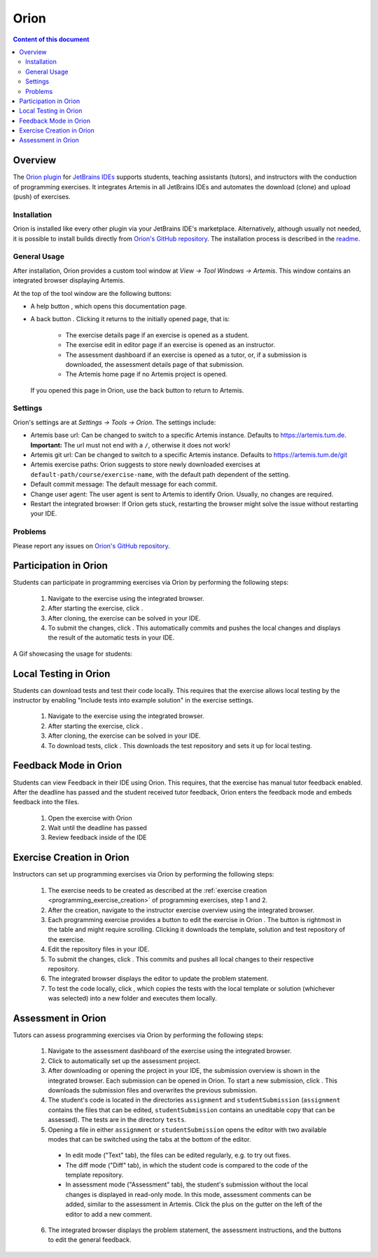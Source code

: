 .. _orion:

Orion
=====

.. contents:: Content of this document
    :local:
    :depth: 2

Overview
--------

The `Orion plugin <https://github.com/ls1intum/Orion>`_ for `JetBrains IDEs <https://www.jetbrains.com/idea/>`_ supports students, teaching assistants (tutors), and instructors with the conduction of programming exercises. It integrates Artemis in all JetBrains IDEs and automates the download (clone) and upload (push) of exercises.

Installation
^^^^^^^^^^^^

Orion is installed like every other plugin via your JetBrains IDE's marketplace. Alternatively, although usually not needed, it is possible to install builds directly from `Orion's GitHub repository <https://github.com/ls1intum/Orion>`_. The installation process is described in the `readme <https://github.com/ls1intum/Orion#testing-of-pull-requests>`_.

General Usage
^^^^^^^^^^^^^

After installation, Orion provides a custom tool window at *View -> Tool Windows -> Artemis*. This window contains an integrated browser displaying Artemis.

At the top of the tool window are the following buttons:

- A help button |help-button|, which opens this documentation page.
- A back button |back-button|. Clicking it returns to the initially opened page, that is:

   - The exercise details page if an exercise is opened as a student.
   - The exercise edit in editor page if an exercise is opened as an instructor.
   - The assessment dashboard if an exercise is opened as a tutor, or, if a submission is downloaded, the assessment details page of that submission.
   - The Artemis home page if no Artemis project is opened.

  If you opened this page in Orion, use the back button to return to Artemis.

Settings
^^^^^^^^

Orion's settings are at *Settings -> Tools -> Orion*. The settings include:

- Artemis base url: Can be changed to switch to a specific Artemis instance. Defaults to https://artemis.tum.de. **Important:** The url must not end with a ``/``, otherwise it does not work!
- Artemis git url: Can be changed to switch to a specific Artemis instance. Defaults to https://artemis.tum.de/git
- Artemis exercise paths: Orion suggests to store newly downloaded exercises at ``default-path/course/exercise-name``, with the default path dependent of the setting.
- Default commit message: The default message for each commit.
- Change user agent: The user agent is sent to Artemis to identify Orion. Usually, no changes are required.
- Restart the integrated browser: If Orion gets stuck, restarting the browser might solve the issue without restarting your IDE.

Problems
^^^^^^^^

Please report any issues on `Orion's GitHub repository <https://github.com/ls1intum/Orion>`_.

Participation in Orion
----------------------

Students can participate in programming exercises via Orion by performing the following steps:

 1. Navigate to the exercise using the integrated browser.
 2. After starting the exercise, click |open-in-your-ide-button|.
 3. After cloning, the exercise can be solved in your IDE.
 4. To submit the changes, click |submit-button|. This automatically commits and pushes the local changes and displays the result of the automatic tests in your IDE.

A Gif showcasing the usage for students:

  .. image:: https://raw.githubusercontent.com/ls1intum/Orion/master/.github/media/orion_workflow.gif
            :align: center
            :width: 100%

Local Testing in Orion
-------------------------

Students can download tests and test their code locally.
This requires that the exercise allows local testing by the instructor by enabling "Include tests into example solution" in the exercise settings.

 1. Navigate to the exercise using the integrated browser.
 2. After starting the exercise, click |open-in-your-ide-button|.
 3. After cloning, the exercise can be solved in your IDE.
 4. To download tests, click |download-tests-button|. This downloads the test repository and sets it up for local testing.


Feedback Mode in Orion
--------------------------

Students can view Feedback in their IDE using Orion.
This requires, that the exercise has manual tutor feedback enabled. After the deadline has passed and the student received tutor feedback, Orion enters the feedback mode and embeds feedback into the files.

 1. Open the exercise with Orion
 2. Wait until the deadline has passed
 3. Review feedback inside of the IDE

Exercise Creation in Orion
--------------------------

Instructors can set up programming exercises via Orion by performing the following steps:

 1. The exercise needs to be created as described at the :ref:`exercise creation <programming_exercise_creation>` of programming exercises, step 1 and 2.
 2. After the creation, navigate to the instructor exercise overview using the integrated browser.
 3. Each programming exercise provides a button to edit the exercise in Orion |edit-in-your-ide-button|. The button is rightmost in the table and might require scrolling. Clicking it downloads the template, solution and test repository of the exercise.
 4. Edit the repository files in your IDE.
 5. To submit the changes, click |submit-button|. This commits and pushes all local changes to their respective repository.
 6. The integrated browser displays the editor to update the problem statement.
 7. To test the code locally, click |test-locally-button|, which copies the tests with the local template or solution (whichever was selected) into a new folder and executes them locally.

Assessment in Orion
-------------------

Tutors can assess programming exercises via Orion by performing the following steps:

 1. Navigate to the assessment dashboard of the exercise using the integrated browser.
 2. Click |assess-in-orion-button| to automatically set up the assessment project.
 3. After downloading or opening the project in your IDE, the submission overview is shown in the integrated browser. Each submission can be opened in Orion. To start a new submission, click |start-assessment-in-orion-button|. This downloads the submission files and overwrites the previous submission.
 4. The student's code is located in the directories ``assignment`` and ``studentSubmission`` (``assignment`` contains the files that can be edited, ``studentSubmission`` contains an uneditable copy that can be assessed). The tests are in the directory ``tests``.
 5. Opening a file in either ``assignment`` or ``studentSubmission`` opens the editor with two available modes that can be switched using the tabs at the bottom of the editor.

   - In edit mode ("Text" tab), the files can be edited regularly, e.g. to try out fixes.
   - The diff mode ("Diff" tab), in which the student code is compared to the code of the template repository.
   - In assessment mode ("Assessment" tab), the student's submission without the local changes is displayed in read-only mode. In this mode, assessment comments can be added, similar to the assessment in Artemis. Click the plus on the gutter on the left of the editor to add a new comment.

 6. The integrated browser displays the problem statement, the assessment instructions, and the buttons to edit the general feedback.

.. |back-button| image:: orion/back-button.png
.. |help-button| image:: orion/help-button.png
.. |submit-button| image:: orion/submit-button.png
.. |test-locally-button| image:: orion/test-locally-button.png
.. |open-in-your-ide-button| image:: orion/open-in-your-ide-button.png
.. |edit-in-your-ide-button| image:: orion/edit-in-your-ide-button.png
.. |assess-in-orion-button| image:: orion/assess-in-orion-button.png
.. |start-assessment-in-orion-button| image:: orion/start-assessment-in-orion-button.png
.. |download-tests-button| image:: orion/download-tests-button.png
